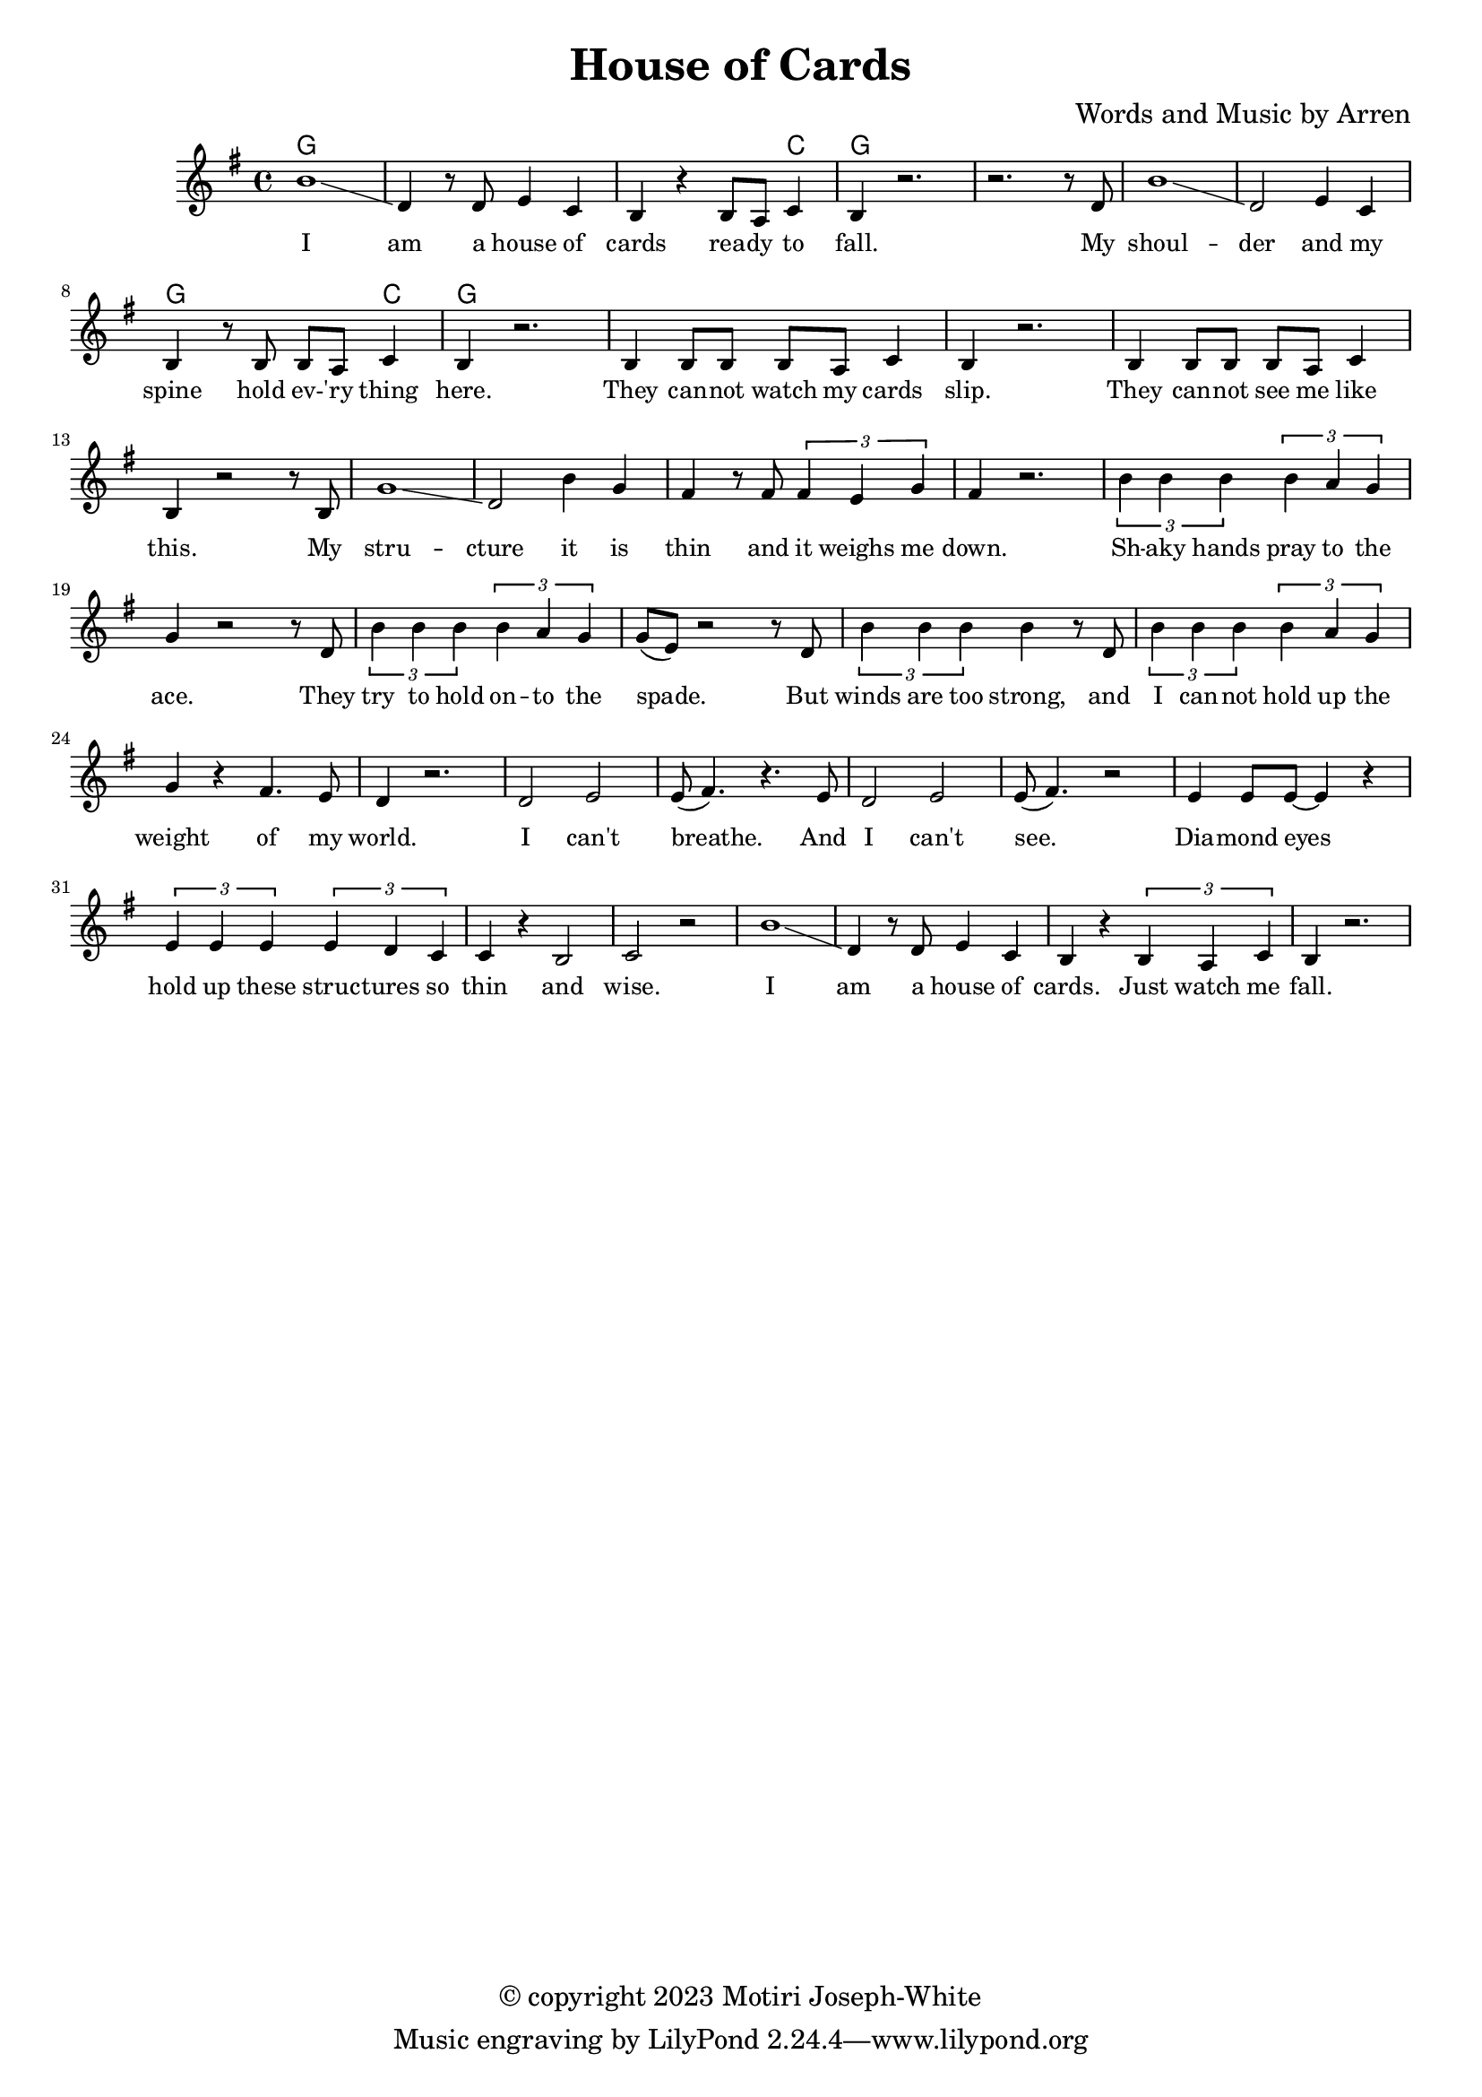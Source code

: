 \version "2.24.2"

\header {
  title = "House of Cards"
  composer = "Words and Music by Arren"
  copyright = "© copyright 2023 Motiri Joseph-White"
}

melody = \relative c'' {
	\clef treble
	\key g \major
	\time 4/4 
	\set Score.voltaSpannerDuration = #(ly:make-moment 4/4)
	\new Voice = "words" {
		b1\glissando | d,4 r8 d e4 c | b r b8 a c4 | b r2. | % I am... fall. 
		r2. r8 d |  
		b'1\glissando | d,2 e4 c | b r8 b b a c4 | b r2. | % shoulder... here. 
		b4 b8 b b a c4 | b r2. | % they... slip. 
		b4 b8 b b a c4 | b r2 r8 b8 | % they... like this.  My
		g'1 \glissando | d2 b'4 g | fis r8 fis \tuplet 3/2 {fis4 e g }| fis r2. | % structure it is thin and it weighs me down.
		
		\tuplet 3/2 {b4 b b} \tuplet 3/2 {b4 a g} | g4 r2 r8 d8 | % Shaky hands pray to the ace. They
		\tuplet 3/2 {b'4 b b} \tuplet 3/2 {b4 a g} | g8( e ) r2 r8 d8 | % try to hold onto the space. But
		\tuplet 3/2 {b'4 b b} b r8 d, | % winds are too strong, and 
		\tuplet 3/2 {b'4 b b} \tuplet 3/2 {b4 a g} | g r fis4. e8 | d4 r2. | % I cannot hold up the weight of my world
		d2 e | e8( fis4.) r4. e8 |   % I can't breathe. And
		d2 e | e8(fis4.) r2 | % I can't see. 
		e4 e8 e~ e4 r4 | % diamond eyes
		\tuplet 3/2 {e4 e e} \tuplet 3/2 {e d c} | c r b2 | c r | % hold up these structures so thin and wise.
		b'1\glissando | d,4 r8 d e4 c | b r \tuplet 3/2 {b a c4} | b r2. | % I am a house of cards. Just watch me fall.
	}
}

text = \lyricmode {
	I am a house of cards
	rea -- dy to fall. My
	shoul -- der and my spine
	hold ev -- 'ry thing here.
	They can -- not watch my cards slip.
	They can -- not see me like this. My
	stru -- cture it is thin and it weighs me down.

	Sh -- aky hands pray to the ace. They
	try to hold on -- to the spade. But
	winds are too strong, and 
	I can -- not hold up the weight of my world.
	I can't breathe. And
	I can't see. 
	Dia -- mond eyes
	hold up these struc -- tures so thin
	and wise.
	I am a house of cards.
	Just watch me fall.

}	

chordnames = \chordmode {
	g1 | g | g2. c4 | g1 | g |
	g1 | g | g2. c4 | g1 | g |
}

\score {
  <<
    \new ChordNames {
      \set chordChanges = ##t
      \chordnames
    }
    \new PianoStaff  <<
    \new Staff = "voice" \melody
    \new Lyrics \lyricsto "words" \text
  	>>
  >>
  \layout { 
   #(layout-set-staff-size 16)
   }
}